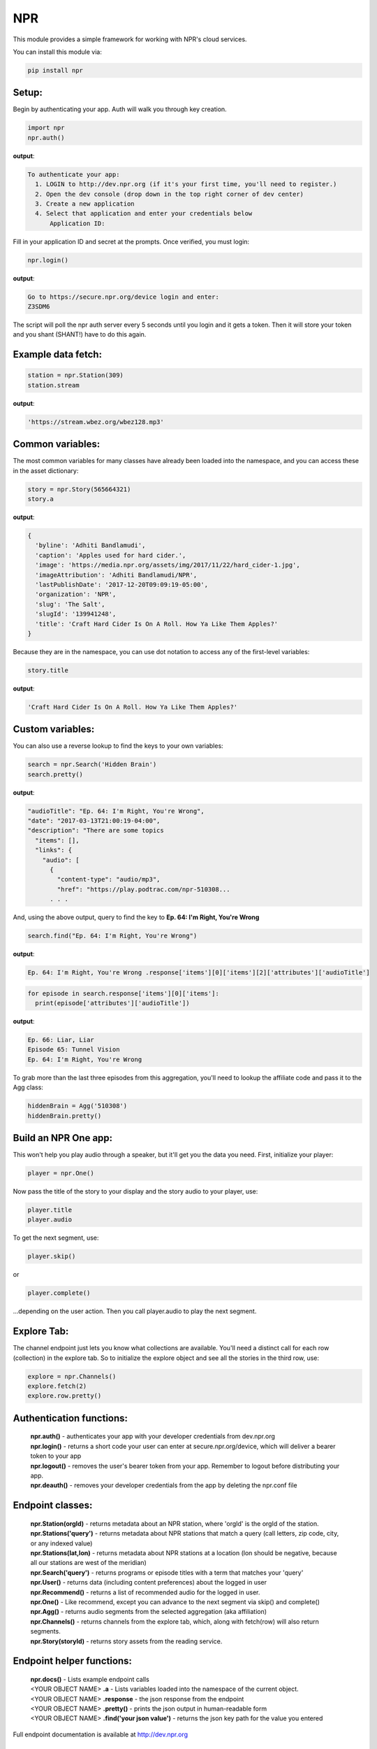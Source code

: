 NPR
===

This module provides a simple framework for working with NPR's cloud services.

You can install this module via:

.. code-block:: python

  pip install npr

Setup:
------

Begin by authenticating your app.  Auth will walk you through key creation.

.. code-block:: python

  import npr
  npr.auth()

**output**:

.. code-block:: bash

  To authenticate your app:
    1. LOGIN to http://dev.npr.org (if it's your first time, you'll need to register.)
    2. Open the dev console (drop down in the top right corner of dev center)
    3. Create a new application
    4. Select that application and enter your credentials below
        Application ID:

Fill in your application ID and secret at the prompts.  Once verified, you must login:

.. code-block:: python

  npr.login()

**output**:

.. code-block:: bash 

  Go to https://secure.npr.org/device login and enter:
  Z3SDM6

The script will poll the npr auth server every 5 seconds until you login and it gets a token.  
Then it will store your token and you shant (SHANT!) have to do this again.

Example data fetch:
-------------------

.. code-block:: python

  station = npr.Station(309)
  station.stream

**output**:

.. code-block:: bash 

  'https://stream.wbez.org/wbez128.mp3'

Common variables:
-----------------

The most common variables for many classes have already been loaded into the namespace, 
and you can access these in the asset dictionary:

.. code-block:: python

  story = npr.Story(565664321)
  story.a

**output**:

.. code-block:: python

  { 
    'byline': 'Adhiti Bandlamudi',
    'caption': 'Apples used for hard cider.',
    'image': 'https://media.npr.org/assets/img/2017/11/22/hard_cider-1.jpg',
    'imageAttribution': 'Adhiti Bandlamudi/NPR',
    'lastPublishDate': '2017-12-20T09:09:19-05:00',
    'organization': 'NPR',
    'slug': 'The Salt',
    'slugId': '139941248',
    'title': 'Craft Hard Cider Is On A Roll. How Ya Like Them Apples?'
  }

Because they are in the namespace, you can use dot notation to access any of the first-level 
variables:

.. code-block:: python

  story.title

**output**:

.. code-block:: python

  'Craft Hard Cider Is On A Roll. How Ya Like Them Apples?'

Custom variables:
-----------------

You can also use a reverse lookup to find the keys to your own variables:

.. code-block:: python

  search = npr.Search('Hidden Brain')
  search.pretty()
	
**output**:

.. code-block:: bash 

  "audioTitle": "Ep. 64: I'm Right, You're Wrong",
  "date": "2017-03-13T21:00:19-04:00",
  "description": "There are some topics
    "items": [],
    "links": {
      "audio": [
        {
          "content-type": "audio/mp3",
          "href": "https://play.podtrac.com/npr-510308...
	. . . 

And, using the above output, query to find the key to **Ep. 64: I'm Right, You're Wrong**

.. code-block:: python

  search.find("Ep. 64: I'm Right, You're Wrong")

**output**:

.. code-block:: bash

  Ep. 64: I'm Right, You're Wrong .response['items'][0]['items'][2]['attributes']['audioTitle']

.. code-block:: python

  for episode in search.response['items'][0]['items']:
    print(episode['attributes']['audioTitle'])

**output**:

.. code-block:: bash

  Ep. 66: Liar, Liar
  Episode 65: Tunnel Vision
  Ep. 64: I'm Right, You're Wrong

To grab more than the last three episodes from this aggregation, you'll need to lookup the affiliate code and pass it to the Agg class:

.. code-block:: python

  hiddenBrain = Agg('510308')
  hiddenBrain.pretty()

Build an NPR One app:
---------------------

This won't help you play audio through a speaker, but it'll get you the data you need.  First, initialize your player:

.. code-block:: python

  player = npr.One()
	
Now pass the title of the story to your display and the story audio to your player, use:

.. code-block:: python

  player.title
  player.audio

To get the next segment, use:

.. code-block:: python

  player.skip()
	
or

.. code-block:: python

  player.complete()
	
...depending on the user action.  Then you call player.audio to play the next segment.

Explore Tab:
------------

The channel endpoint just lets you know what collections are available.  You'll need a distinct call for each row (collection) in the explore tab.  So to initialize the explore object and see all the stories in the third row, use:

.. code-block:: python

  explore = npr.Channels()
  explore.fetch(2)
  explore.row.pretty()

Authentication functions:
-------------------------

	| **npr.auth()** - authenticates your app with your developer credentials from dev.npr.org
	| **npr.login()** - returns a short code your user can enter at secure.npr.org/device, which will deliver a bearer token to your app
	| **npr.logout()** - removes the user's bearer token from your app.  Remember to logout before distributing your app.
	| **npr.deauth()** - removes your developer credentials from the app by deleting the npr.conf file

Endpoint classes:
-----------------

	| **npr.Station(orgId)** - returns metadata about an NPR station, where 'orgId' is the orgId of the station.
	| **npr.Stations('query')** - returns metadata about NPR stations that match a query (call letters, zip code, city, or any indexed value)
	| **npr.Stations(lat,lon)** - returns metadata about NPR stations at a location (lon should be negative, because all our stations are west of the meridian)
	| **npr.Search('query')** - returns programs or episode titles with a term that matches your 'query'
	| **npr.User()** - returns data (including content preferences) about the logged in user
	| **npr.Recommend()** - returns a list of recommended audio for the logged in user.
	| **npr.One()** - Like recommend, except you can advance to the next segment via skip() and complete()
	| **npr.Agg()** - returns audio segments from the selected aggregation (aka affiliation)
	| **npr.Channels()** - returns channels from the explore tab, which, along with fetch(row) will also return segments.
	| **npr.Story(storyId)** - returns story assets from the reading service.
	
Endpoint helper functions:
--------------------------

	| **npr.docs()** - Lists example endpoint calls
	| <YOUR OBJECT NAME> **.a** - Lists variables loaded into the namespace of the current object.
	| <YOUR OBJECT NAME> **.response** - the json response from the endpoint
	| <YOUR OBJECT NAME> **.pretty()** - prints the json output in human-readable form
	| <YOUR OBJECT NAME> **.find('your json value')** - returns the json key path for the value you entered
	
Full endpoint documentation is available at http://dev.npr.org

Packaging for PyPI:
-------------------

- from npr/npr, type the command:

.. code-block:: bash

  pasteurize -w __init__.py

- open npr/tests/test.ipynb in jupyter and run some of the tests
- increment the version number in npr/setup.py and add any new dependencies

.. code-block:: bash

  version='0.1.2',
  install_requires=[
    'requests','future','requests[security];python_version<"2.9"',
  ],
 
- push new code to github
- from repo root (npr) build the package:

.. code-block:: bash

  python setup.py sdist bdist_wheel

- update twine (optional) and upload it to PyPI:

.. code-block:: bash

  pip install --upgrade twine
  twine upload dist/* --skip-existing

- uninstall and reinstall npr on your machine.

.. code-block:: bash

  pip uninstall npr
  pip install npr

(pat yourself on the back)
